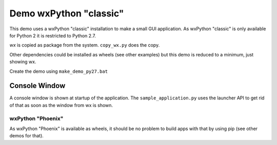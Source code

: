 =========================
 Demo wxPython "classic"
=========================

This demo uses a wxPython "classic" installation to make a small GUI
application. As wxPython "classic" is only available for Python 2 it is
restricted to Python 2.7.

`wx` is copied as package from the system. ``copy_wx.py`` does the copy.

Other dependencies could be installed as wheels (see other examples) but this
demo is reduced to a minimum, just showing wx.

Create the demo using ``make_demo_py27.bat``


Console Window
--------------
A console window is shown at startup of the application. The
``sample_application.py`` uses the launcher API to get rid of that as soon as
the window from wx is shown.


wxPython "Phoenix"
==================
As wxPython "Phoenix" is available as wheels, it should be no problem to build
apps with that by using pip (see other demos for that).
